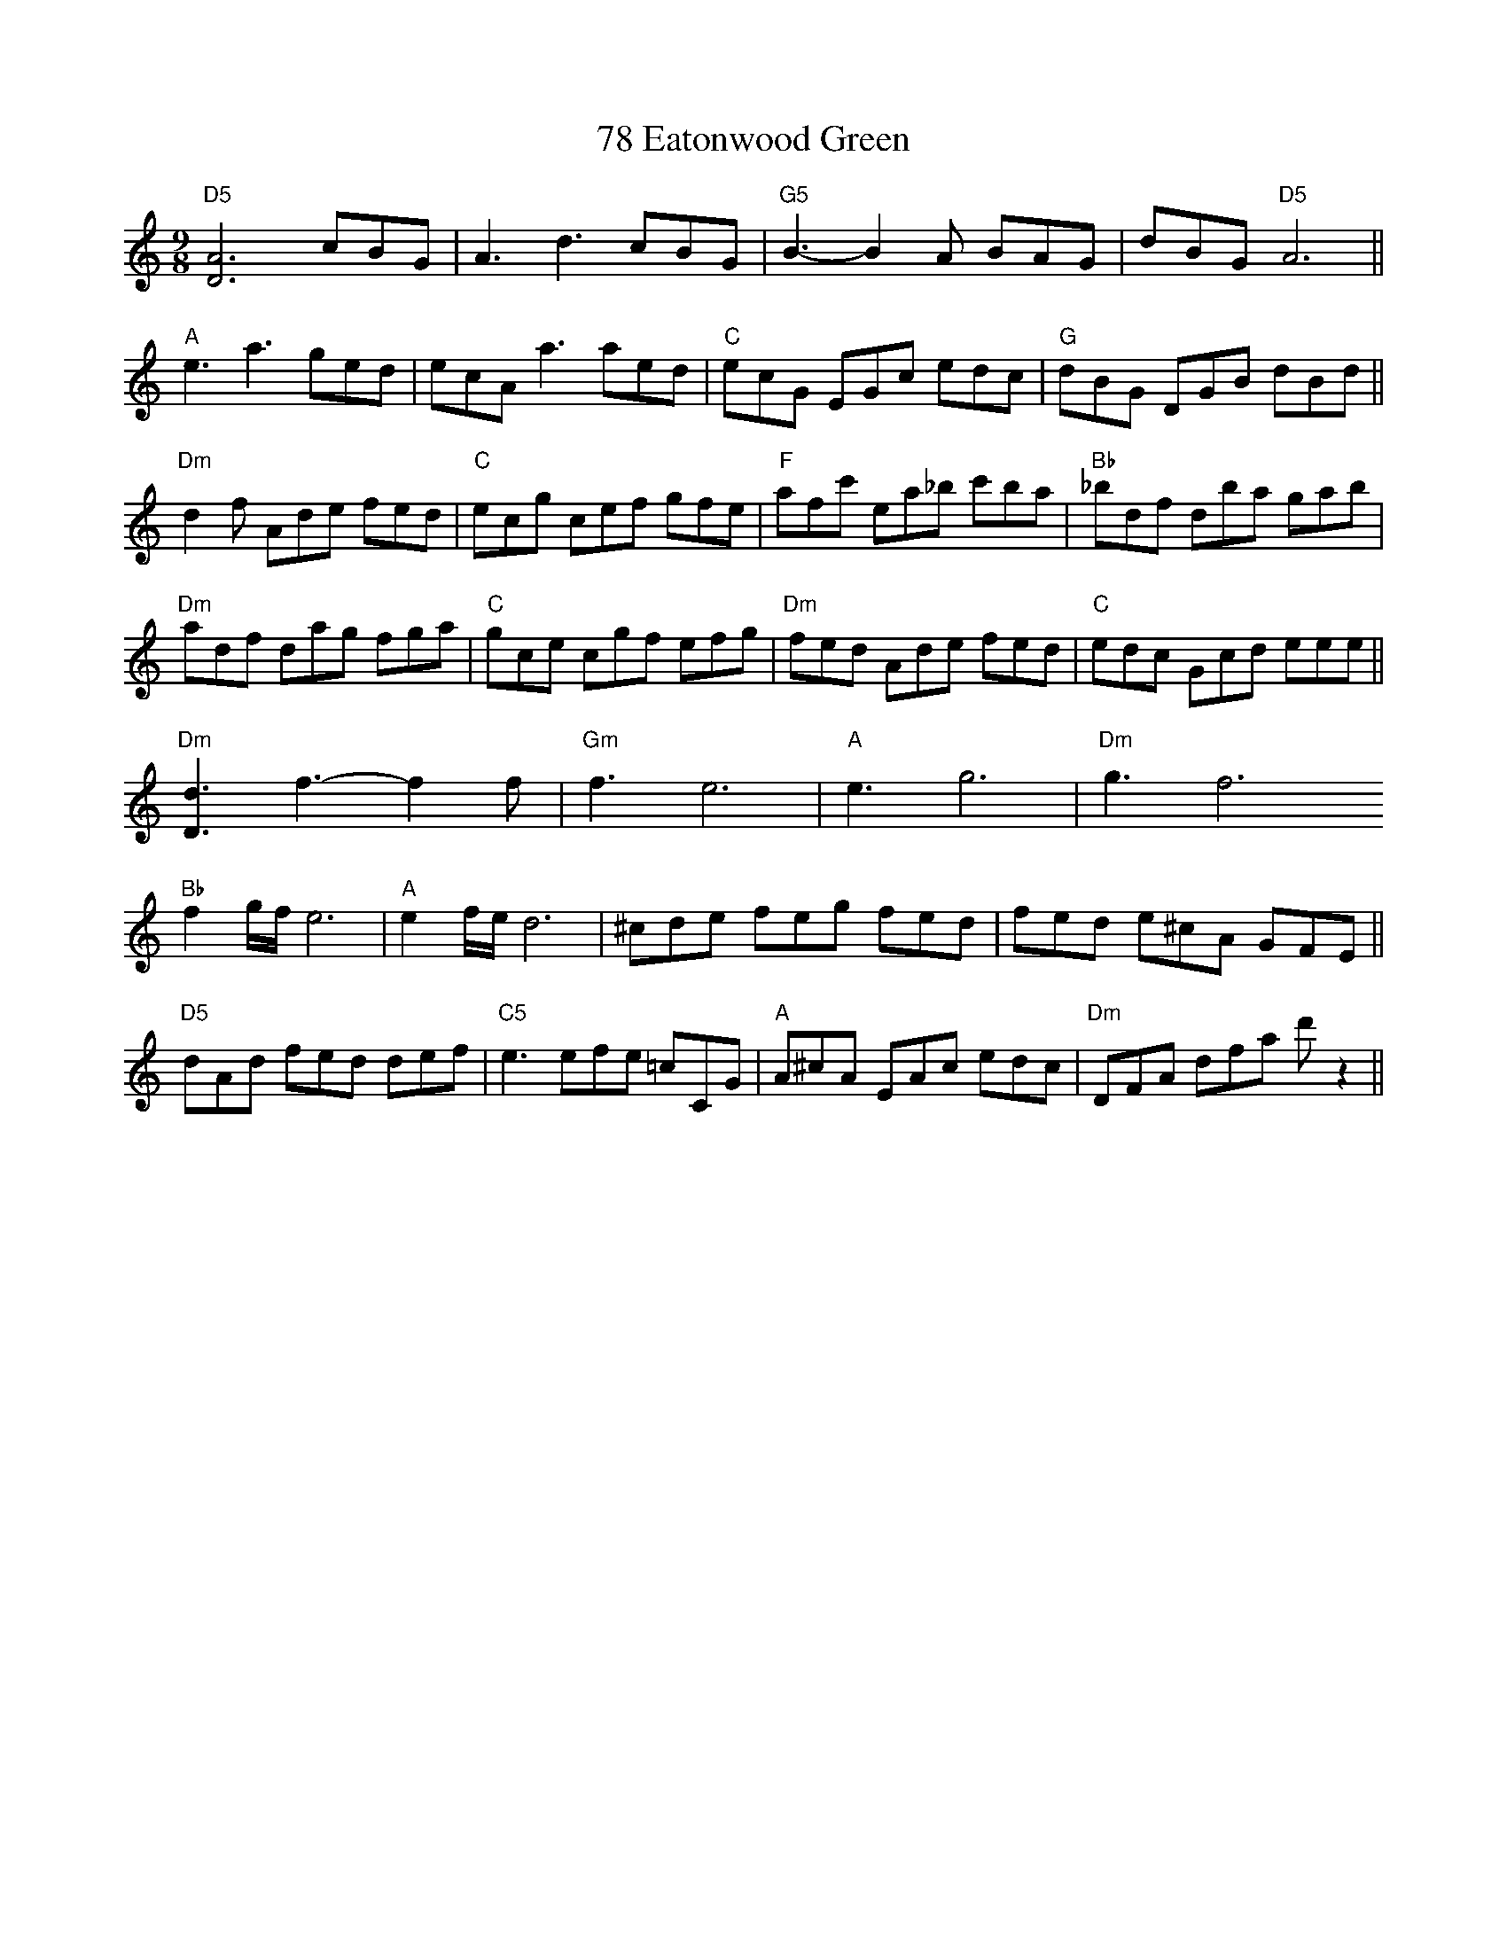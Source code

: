 X: 81
T: 78 Eatonwood Green
R: slip jig
M: 9/8
K: Ddorian
"D5"[DA]6cBG|A3d3cBG|"G5"B3-B2A BAG|dBG"D5"A6||
"A"e3a3ged|ecAa3aed|"C"ecG EGc edc|"G"dBG DGB dBd||
"Dm"d2f Ade fed|"C"ecg cef gfe|"F"afc' ea_b c'ba|"Bb"_bdf dba gab|
"Dm"adf dag fga|"C"gce cgf efg|"Dm"fed Ade fed|"C"edc Gcd eee||
"Dm"[Dd]3f3-f2f|"Gm"f3e6|"A"e3g6|"Dm"g3f6
"Bb"f2g1/2f1/2e6|"A"e2f1/2e1/2d6|^cde feg fed|fed e^cA GFE||
"D5"dAd fed def|"C5"e3 efe =cCG|"A"A^cA EAc edc|"Dm" DFA dfa d' z2||

